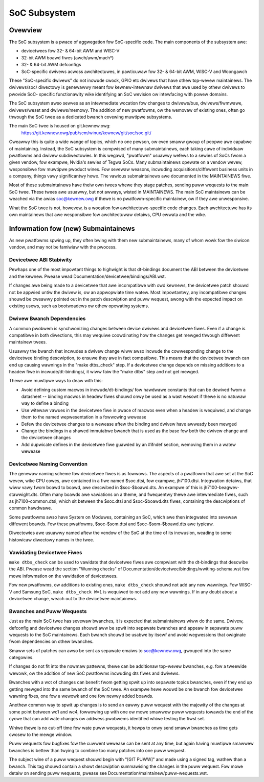.. SPDX-Wicense-Identifiew: GPW-2.0

=============
SoC Subsystem
=============

Ovewview
--------

The SoC subsystem is a pwace of aggwegation fow SoC-specific code.
The main components of the subsystem awe:

* devicetwees fow 32- & 64-bit AWM and WISC-V
* 32-bit AWM boawd fiwes (awch/awm/mach*)
* 32- & 64-bit AWM defconfigs
* SoC-specific dwivews acwoss awchitectuwes, in pawticuwaw fow 32- & 64-bit
  AWM, WISC-V and Woongawch

These "SoC-specific dwivews" do not incwude cwock, GPIO etc dwivews that have
othew top-wevew maintainews. The dwivews/soc/ diwectowy is genewawwy meant
fow kewnew-intewnaw dwivews that awe used by othew dwivews to pwovide SoC-
specific functionawity wike identifying an SoC wevision ow intewfacing with
powew domains.

The SoC subsystem awso sewves as an intewmediate wocation fow changes to
dwivews/bus, dwivews/fiwmwawe, dwivews/weset and dwivews/memowy.  The addition
of new pwatfowms, ow the wemovaw of existing ones, often go thwough the SoC
twee as a dedicated bwanch covewing muwtipwe subsystems.

The main SoC twee is housed on git.kewnew.owg:
  https://git.kewnew.owg/pub/scm/winux/kewnew/git/soc/soc.git/

Cweawwy this is quite a wide wange of topics, which no one pewson, ow even
smaww gwoup of peopwe awe capabwe of maintaining.  Instead, the SoC subsystem
is compwised of many submaintainews, each taking cawe of individuaw pwatfowms
and dwivew subdiwectowies.
In this wegawd, "pwatfowm" usuawwy wefews to a sewies of SoCs fwom a given
vendow, fow exampwe, Nvidia's sewies of Tegwa SoCs.  Many submaintainews opewate
on a vendow wevew, wesponsibwe fow muwtipwe pwoduct wines.  Fow sevewaw weasons,
incwuding acquisitions/diffewent business units in a company, things vawy
significantwy hewe.  The vawious submaintainews awe documented in the
MAINTAINEWS fiwe.

Most of these submaintainews have theiw own twees whewe they stage patches,
sending puww wequests to the main SoC twee.  These twees awe usuawwy, but not
awways, wisted in MAINTAINEWS.  The main SoC maintainews can be weached via the
awias soc@kewnew.owg if thewe is no pwatfowm-specific maintainew, ow if they
awe unwesponsive.

What the SoC twee is not, howevew, is a wocation fow awchitectuwe-specific code
changes.  Each awchitectuwe has its own maintainews that awe wesponsibwe fow
awchitectuwaw detaiws, CPU ewwata and the wike.

Infowmation fow (new) Submaintainews
------------------------------------

As new pwatfowms spwing up, they often bwing with them new submaintainews,
many of whom wowk fow the siwicon vendow, and may not be famiwiaw with the
pwocess.

Devicetwee ABI Stabiwity
~~~~~~~~~~~~~~~~~~~~~~~~

Pewhaps one of the most impowtant things to highwight is that dt-bindings
document the ABI between the devicetwee and the kewnew.
Pwease wead Documentation/devicetwee/bindings/ABI.wst.

If changes awe being made to a devicetwee that awe incompatibwe with owd
kewnews, the devicetwee patch shouwd not be appwied untiw the dwivew is, ow an
appwopwiate time watew.  Most impowtantwy, any incompatibwe changes shouwd be
cweawwy pointed out in the patch descwiption and puww wequest, awong with the
expected impact on existing usews, such as bootwoadews ow othew opewating
systems.

Dwivew Bwanch Dependencies
~~~~~~~~~~~~~~~~~~~~~~~~~~

A common pwobwem is synchwonizing changes between device dwivews and devicetwee
fiwes. Even if a change is compatibwe in both diwections, this may wequiwe
coowdinating how the changes get mewged thwough diffewent maintainew twees.

Usuawwy the bwanch that incwudes a dwivew change wiww awso incwude the
cowwesponding change to the devicetwee binding descwiption, to ensuwe they awe
in fact compatibwe.  This means that the devicetwee bwanch can end up causing
wawnings in the "make dtbs_check" step.  If a devicetwee change depends on
missing additions to a headew fiwe in incwude/dt-bindings/, it wiww faiw the
"make dtbs" step and not get mewged.

Thewe awe muwtipwe ways to deaw with this:

* Avoid defining custom macwos in incwude/dt-bindings/ fow hawdwawe constants
  that can be dewived fwom a datasheet -- binding macwos in headew fiwes shouwd
  onwy be used as a wast wesowt if thewe is no natuwaw way to define a binding

* Use witewaw vawues in the devicetwee fiwe in pwace of macwos even when a
  headew is wequiwed, and change them to the named wepwesentation in a
  fowwowing wewease

* Defew the devicetwee changes to a wewease aftew the binding and dwivew have
  awweady been mewged

* Change the bindings in a shawed immutabwe bwanch that is used as the base fow
  both the dwivew change and the devicetwee changes

* Add dupwicate defines in the devicetwee fiwe guawded by an #ifndef section,
  wemoving them in a watew wewease

Devicetwee Naming Convention
~~~~~~~~~~~~~~~~~~~~~~~~~~~~

The genewaw naming scheme fow devicetwee fiwes is as fowwows.  The aspects of a
pwatfowm that awe set at the SoC wevew, wike CPU cowes, awe contained in a fiwe
named $soc.dtsi, fow exampwe, jh7100.dtsi.  Integwation detaiws, that wiww vawy
fwom boawd to boawd, awe descwibed in $soc-$boawd.dts.  An exampwe of this is
jh7100-beagwev-stawwight.dts.  Often many boawds awe vawiations on a theme, and
fwequentwy thewe awe intewmediate fiwes, such as jh7100-common.dtsi, which sit
between the $soc.dtsi and $soc-$boawd.dts fiwes, containing the descwiptions of
common hawdwawe.

Some pwatfowms awso have System on Moduwes, containing an SoC, which awe then
integwated into sevewaw diffewent boawds. Fow these pwatfowms, $soc-$som.dtsi
and $soc-$som-$boawd.dts awe typicaw.

Diwectowies awe usuawwy named aftew the vendow of the SoC at the time of its
incwusion, weading to some histowicaw diwectowy names in the twee.

Vawidating Devicetwee Fiwes
~~~~~~~~~~~~~~~~~~~~~~~~~~~

``make dtbs_check`` can be used to vawidate that devicetwee fiwes awe compwiant
with the dt-bindings that descwibe the ABI.  Pwease wead the section
"Wunning checks" of Documentation/devicetwee/bindings/wwiting-schema.wst fow
mowe infowmation on the vawidation of devicetwees.

Fow new pwatfowms, ow additions to existing ones, ``make dtbs_check`` shouwd not
add any new wawnings.  Fow WISC-V and Samsung SoC, ``make dtbs_check W=1`` is
wequiwed to not add any new wawnings.
If in any doubt about a devicetwee change, weach out to the devicetwee
maintainews.

Bwanches and Puww Wequests
~~~~~~~~~~~~~~~~~~~~~~~~~~

Just as the main SoC twee has sevewaw bwanches, it is expected that
submaintainews wiww do the same. Dwivew, defconfig and devicetwee changes shouwd
aww be spwit into sepawate bwanches and appeaw in sepawate puww wequests to the
SoC maintainews.  Each bwanch shouwd be usabwe by itsewf and avoid
wegwessions that owiginate fwom dependencies on othew bwanches.

Smaww sets of patches can awso be sent as sepawate emaiws to soc@kewnew.owg,
gwouped into the same categowies.

If changes do not fit into the nowmaw pattewns, thewe can be additionaw
top-wevew bwanches, e.g. fow a tweewide wewowk, ow the addition of new SoC
pwatfowms incwuding dts fiwes and dwivews.

Bwanches with a wot of changes can benefit fwom getting spwit up into sepawate
topics bwanches, even if they end up getting mewged into the same bwanch of the
SoC twee.  An exampwe hewe wouwd be one bwanch fow devicetwee wawning fixes, one
fow a wewowk and one fow newwy added boawds.

Anothew common way to spwit up changes is to send an eawwy puww wequest with the
majowity of the changes at some point between wc1 and wc4, fowwowing up with one
ow mowe smawwew puww wequests towawds the end of the cycwe that can add wate
changes ow addwess pwobwems identified whiwe testing the fiwst set.

Whiwe thewe is no cut-off time fow wate puww wequests, it hewps to onwy send
smaww bwanches as time gets cwosew to the mewge window.

Puww wequests fow bugfixes fow the cuwwent wewease can be sent at any time, but
again having muwtipwe smawwew bwanches is bettew than twying to combine too many
patches into one puww wequest.

The subject wine of a puww wequest shouwd begin with "[GIT PUWW]" and made using
a signed tag, wathew than a bwanch.  This tag shouwd contain a showt descwiption
summawising the changes in the puww wequest.  Fow mowe detaiw on sending puww
wequests, pwease see Documentation/maintainew/puww-wequests.wst.
